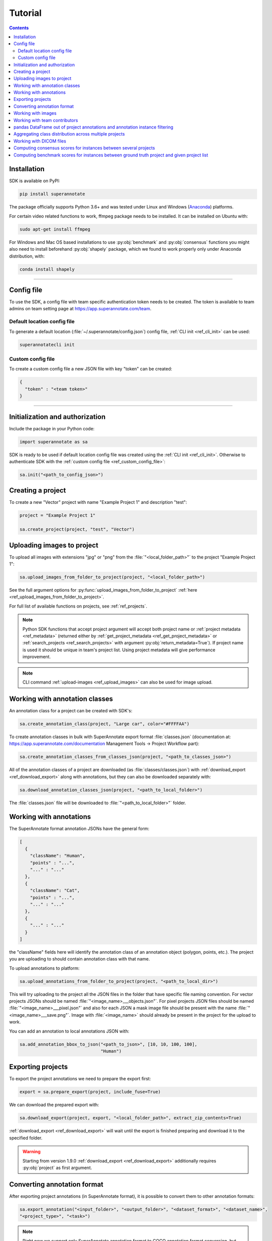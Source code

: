 .. _ref_tutorial:

Tutorial
===========================

.. contents::

.. _ref_tutorial_installation:

Installation
____________


SDK is available on PyPI:

.. code-block:: bash

   pip install superannotate

The package officially supports Python 3.6+ and was tested under Linux and
Windows (`Anaconda <https://www.anaconda.com/products/individual#windows>`_) platforms.

For certain video related functions to work, ffmpeg package needs to be installed.
It can be installed on Ubuntu with:

.. code-block:: bash

   sudo apt-get install ffmpeg

For Windows and Mac OS based installations to use :py:obj:`benchmark` and :py:obj:`consensus`
functions you might also need to install beforehand :py:obj:`shapely` package,
which we found to work properly only under Anaconda distribution, with:

.. code-block:: bash

   conda install shapely


----------

Config file
____________________

To use the SDK, a config file with team specific authentication token needs to be
created.  The token is available to team admins on
team setting page at https://app.superannotate.com/team.

Default location config file
~~~~~~~~~~~~~~~~~~~~~~~~~~~~

To generate a default location (:file:`~/.superannotate/config.json`) config file,
:ref:`CLI init <ref_cli_init>` can be used:

.. code-block:: bash

   superannotatecli init

.. _ref_custom_config_file:

Custom config file
~~~~~~~~~~~~~~~~~~~~~~

To create a custom config file a new JSON file with key "token" can be created:

.. code-block:: json

   {
     "token" : "<team token>"
   }

----------

Initialization and authorization
________________________________

Include the package in your Python code:

.. code-block:: python

   import superannotate as sa

SDK is ready to be used if default location config file was created using 
the :ref:`CLI init <ref_cli_init>`. Otherwise to authenticate SDK with the :ref:`custom config file <ref_custom_config_file>`:

.. code-block:: python

   sa.init("<path_to_config_json>")

Creating a project
____________________________

To create a new "Vector" project with name "Example Project 1" and description
"test":

.. code-block:: python

    project = "Example Project 1"

    sa.create_project(project, "test", "Vector")

Uploading images to project
____________________________


To upload all images with extensions "jpg" or "png" from the
:file:`"<local_folder_path>"` to the project "Example Project 1":

.. code-block:: python

    sa.upload_images_from_folder_to_project(project, "<local_folder_path>")

See the full argument options for
:py:func:`upload_images_from_folder_to_project` :ref:`here <ref_upload_images_from_folder_to_project>`.

For full list of available functions on projects, see :ref:`ref_projects`.

.. note::

   Python SDK functions that accept project argument will accept both project
   name or :ref:`project metadata <ref_metadata>` (returned either by 
   :ref:`get_project_metadata <ref_get_project_metadata>` or
   :ref:`search_projects <ref_search_projects>` with argument :py:obj:`return_metadata=True`). 
   If project name is used it should be unique in team's project list. Using project metadata will give
   performance improvement.

.. note::

    CLI command :ref:`upload-images <ref_upload_images>` can also be used for
    image upload.

Working with annotation classes
_______________________________________________

An annotation class for a project can be created with SDK's:

.. code-block:: python

   sa.create_annotation_class(project, "Large car", color="#FFFFAA")


To create annotation classes in bulk with SuperAnnotate export format 
:file:`classes.json` (documentation at:
https://app.superannotate.com/documentation Management Tools
-> Project Workflow part): 

.. code-block:: python

   sa.create_annotation_classes_from_classes_json(project, "<path_to_classes_json>")


All of the annotation classes of a project are downloaded (as :file:`classes/classes.json`) with
:ref:`download_export <ref_download_export>` along with annotations, but they 
can also be downloaded separately with:

.. code-block:: python

   sa.download_annotation_classes_json(project, "<path_to_local_folder>")

The :file:`classes.json` file will be downloaded to :file:`"<path_to_local_folder>"` folder.


Working with annotations
_______________________________________________


The SuperAnnotate format annotation JSONs have the general form:

.. code-block:: json

  [ 
    {
      "className": "Human",
      "points" : "...",
      "..." : "..."
    },
    {
      "className": "Cat",
      "points" : "...",
      "..." : "..."
    },
    {
      "..." : "..."
    }
  ]

the "className" fields here will identify the annotation class of an annotation
object (polygon, points, etc.). The project
you are uploading to should contain annotation class with that name.

To upload annotations to platform:

.. code-block:: python

    sa.upload_annotations_from_folder_to_project(project, "<path_to_local_dir>")

This will try uploading to the project all the JSON files in the folder that have specific 
file naming convention. For vector
projects JSONs should be named :file:`"<image_name>___objects.json"`. For pixel projects
JSON files should be named :file:`"<image_name>___pixel.json"` and also for 
each JSON a mask image file should be present with the name 
:file:`"<image_name>___save.png"`. Image with :file:`<image_name>` should 
already be present in the project for the upload to work.

You can add an annotation to local annotations JSON with:

.. code-block:: python

   sa.add_annotation_bbox_to_json("<path_to_json>", [10, 10, 100, 100],
                                  "Human")



Exporting projects
__________________

To export the project annotations we need to prepare the export first:

.. code-block:: python

   export = sa.prepare_export(project, include_fuse=True)

We can download the prepared export with:

.. code-block:: python

   sa.download_export(project, export, "<local_folder_path>", extract_zip_contents=True)

:ref:`download_export <ref_download_export>` will wait until the export is
finished preparing and download it to the specified folder.

.. warning::

   Starting from version 1.9.0 :ref:`download_export <ref_download_export>` additionally
   requires :py:obj:`project` as first argument.


Converting annotation format
______________________________


After exporting project annotations (in SuperAnnotate format), it is possible
to convert them to other annotation formats:

.. code-block:: python

    sa.export_annotation("<input_folder>", "<output_folder>", "<dataset_format>", "<dataset_name>",
    "<project_type>", "<task>")

.. note::
    
  Right now we support only SuperAnnotate annotation format to COCO annotation format conversion, but you can convert from "COCO", "Pascal VOC", "DataLoop", "LabelBox", "SageMaker", "Supervisely", "VGG", "VoTT" or "YOLO" annotation formats to SuperAnnotate annotation format.

.. _git_repo: https://github.com/superannotateai/superannotate-python-sdk

You can find more information annotation format conversion :ref:`here <ref_converter>`. We provide some examples in our `GitHub repository <git_repo_>`_. In the root folder of our github repository, you can run following commands to do conversions.

.. code-block:: python

   import superannotate as sa

    # From SA format to COCO panoptic format
    sa.export_annotation(
       "tests/converter_test/COCO/input/fromSuperAnnotate/cats_dogs_panoptic_segm",
       "tests/converter_test/COCO/output/panoptic",
       "COCO", "panoptic_test", "Pixel","panoptic_segmentation"
    )

    # From COCO keypoints detection format to SA annotation format
    sa.import_annotation(
       "tests/converter_test/COCO/input/toSuperAnnotate/keypoint_detection",
       "tests/converter_test/COCO/output/keypoints",
       "COCO", "person_keypoints_test", "Vector", "keypoint_detection"
    )

    # Pascal VOC annotation format to SA annotation format
    sa.import_annotation(
       "tests/converter_test/VOC/input/fromPascalVOCToSuperAnnotate/VOC2012",
       "tests/converter_test/VOC/output/instances",
       "VOC", "instances_test", "Pixel", "instance_segmentation"
    )

    # YOLO annotation format to SA annotation format
    sa.import_annotation(
      'tests/converter_test/YOLO/input/toSuperAnnotate',
      'tests/converter_test/YOLO/output',
      'YOLO', '', 'Vector', 'object_detection'
      )

    # LabelBox annotation format to SA annotation format
    sa.import_annotation(
       "tests/converter_test/LabelBox/input/toSuperAnnotate/",
       "tests/converter_test/LabelBox/output/objects/",
       "LabelBox", "labelbox_example", "Vector", "object_detection"
    )

    # Supervisely annotation format to SA annotation format
    sa.import_annotation(
       "tests/converter_test/Supervisely/input/toSuperAnnotate",
       "tests/converter_test/Supervisely/output",
       "Supervisely", "", "Vector", "vector_annotation"
    )

    # DataLoop annotation format to SA annotation format
    sa.import_annotation(
       "tests/converter_test/DataLoop/input/toSuperAnnotate",
       "tests/converter_test/DataLoop/output",
       "DataLoop", "", "Vector", "vector_annotation"
    )

    # VGG annotation format to SA annotation format
    sa.import_annotation(
       "tests/converter_test/VGG/input/toSuperAnnotate",
       "tests/converter_test/VGG/output",
       "VGG", "vgg_test", "Vector", "instance_segmentation"
    )

    # VoTT annotation format to SA annotation format
    sa.import_annotation(
       "tests/converter_test/VoTT/input/toSuperAnnotate",
       "tests/converter_test/VoTT/output",
       "VoTT", "", "Vector", "vector_annotation"
    )

    # GoogleCloud annotation format to SA annotation format
    sa.import_annotation(
       "tests/converter_test/GoogleCloud/input/toSuperAnnotate",
       "tests/converter_test/GoogleCloud/output",
       "GoogleCloud", "image_object_detection", "Vector", "object_detection"
    )

    # GoogleCloud annotation format to SA annotation format
    sa.import_annotation(
       "tests/converter_test/SageMaker/input/toSuperAnnotate",
       "tests/converter_test/SageMaker/output",
       "SageMaker", "test-obj-detect", "Vector", "object_detection"
    )



Working with images
_____________________


To download the image one can use:

.. code-block:: python

   image = "example_image1.jpg"

   sa.download_image(project, image, "<path_to_local_dir>")

To download image annotations:

.. code-block:: python

   sa.download_image_annotations(project, image, "<path_to_local_dir>")

After the image annotations are downloaded, you can add annotations to it:

.. code-block:: python

   sa.add_annotation_bbox_to_json("<path_to_json>", [10, 10, 100, 100],
                                  "Human")

and upload back to the platform with:

.. code-block:: python

   sa.upload_image_annotations(project, image, "<path_to_json>")

Last two steps can be combined into one:

.. code-block:: python

   sa.add_annotation_bbox_to_image(project, image, [10, 10, 100, 100], "Human")

but if bulk changes are made to many images it is much faster to add all required
annotations using :ref:`add_annotation_bbox_to_json
<ref_add_annotation_bbox_to_json>` 
then upload them using
:ref:`upload_annotations_from_folder_to_project
<ref_upload_images_from_folder_to_project>`.


----------


Working with team contributors
______________________________

A team contributor can be invited to the team with:

.. code-block:: python

   sa.invite_contributor_to_team(email="hovnatan@superannotate.com", admin=False)


This invitation should be accepted by the contributor. After which, to share the 
project with the found contributor as an QA:

.. code-block:: python

   sa.share_project(project, "hovnatan@superannotate.com", user_role="QA")



----------


pandas DataFrame out of project annotations and annotation instance filtering
_____________________________________________________________________________


To create a `pandas DataFrame <https://pandas.pydata.org/>`_ from project
SuperAnnotate format annotations:

.. code-block:: python

   df = sa.aggregate_annotations_as_df("<path_to_project_folder>")

The created DataFrame will have columns specified at
:ref:`aggregate_annotations_as_df <ref_aggregate_annotations_as_df>`.

Example of created DataFrame:

.. image:: pandas_df.png

Each row represents annotation information. One full annotation with multiple
attribute groups can be grouped under :code:`instanceId` field.

A helper function :ref:`filter_annotation_instances <ref_filter_annotation_instances>` is available to filter annotation instances by their class, attribute, type or error fields from the DataFrame. E.g., to get annotations that have annotation class :code:`Human` and attribute  :code:`"height" : "tall"`  that are **not** of type :code:`polygon`:

.. code-block:: python

   filtered_df = sa.filter_annotation_instances(df, include=[{"className" : "Human",
                                                              "attributes" : [{"groupName" : "height",
                                                                              "name" : "tall"}]
                                                            }],
                                                    exclude=[{"type" : "polygon"}])

To transform back pandas DataFrame annotations to SuperAnnotate format annotation:

.. code-block:: python

   sa.df_to_annotations(filtered_df, "<path_to_output_folder>")


----------


Aggregating class distribution across multiple projects
_______________________________________________________

After exporting annotations from multiple projects, it is possible to aggregate class distribution of annotated instances as follows

.. code-block:: python

   df = sa.class_distribution("<path_to_export_folder>", [project_names])

Aggregated distribution is returned as pandas dataframe with columns className and count. Enabling visualize flag plots histogram of obtained distribution.

.. code-block:: python

   df = sa.class_distribution("<path_to_export_folder>", [project_names], visualize = True)

.. image:: class_distribution.png


Similarly aggregation of class attributes across multiple projects can be obtained with

.. code-block:: python

   df = sa.attribute_distribution("<path_to_export_folder>", [project_names], visualize = True)

Here pandas DataFrame with columns identifying attribute and corresponding instance count is returned. Within visualized histogram attributes of the same class are grouped by color and sorted accordingly.

.. image:: attribute_distribution.png

----------


Working with DICOM files
_______________________________________________________


To convert DICOM file images to JPEG images:


.. code-block:: python

   df = sa.dicom_to_rgb_sequence("<path_to_dicom_file>", "<path_to_output_dir>")

JPEG images with names :file:`<dicom_file_name>_<frame_num>.jpg` will be created
in :file:`<path_to_output_dir>`. Those JPEG images can be uploaded to
SuperAnnotate platform using the regular:

.. code-block:: python

   sa.upload_images_from_folder_to_project(project, "<path_to_output_dir>")

Some DICOM files can have image frames that are compressed. To load them, `GDCM :
Grassroots DICOM library <http://gdcm.sourceforge.net/wiki/index.php/Main_Page>`_ needs to be installed:

.. code-block:: bash

   # using conda
   conda install -c conda-forge gdcm

   # or on Ubuntu with versions above 19.04
   sudo apt install python3-gdcm

----------


Computing consensus scores for instances between several projects
_________________________________________________________________


Consensus is a tool to compare the quallity of the annotations of the same image that is present in several projects.
To compute the consensus scores:

.. code-block:: python

   res_df = sa.consensus([project_names], "<path_to_export_folder>", [image_list], "<annotation_type>")

Here pandas DataFrame with following columns is returned: creatorEmail, imageName, instanceId, className, area, attribute, projectName, score

.. image:: consensus_dataframe.png

Besides the pandas DataFrame there is an option to get the following plots by setting the show_plots flag to True:

* Box plot of consensus scores for each annotators
* Box plot of consensus scores for each project
* Scatter plots of consensus score vs instance area for each project

.. code-block:: python

   sa.consensus([project_names], "<path_to_export_folder>", [image_list], "<annotation_type>", show_plots=True)

To the left of each box plot the original score points of that annotator is depicted, the box plots are colored by annotator.

.. image:: consensus_annotators_box.png

Analogically the box plots of consensus scores for each project are colored according to project name.

.. image:: consensus_projects_box.png

Scatter plot of consensus score vs instance area is separated by projects. Hovering on a point reveals its annotator and image name. 
The points are colored according to class name. Each annotator is represented with separate symbol.

.. image:: consensus_scatter.png

----------


Computing benchmark scores for instances between ground truth project and given project list
____________________________________________________________________________________________


Benchmark is a tool to compare the quallity of the annotations of the same image that is present in several projects with 
the ground truth annotation of the same image that is in a separate project.

To compute the benchmark scores:

.. code-block:: python

   res_df = sa.benchmark("<ground_truth_project_name>",[project_names], "<path_to_export_folder>", [image_list], "<annotation_type>")

Here pandas DataFrame with exactly same structure as in case of consensus computation is returned.

Besides the pandas DataFrame there is an option to get the following plots by setting the show_plots flag to True:

* Box plot of benchmark scores for each annotators
* Box plot of benchmark scores for each project
* Scatter plots of benchmark score vs instance area for each project

.. code-block:: python

   sa.benchmark("<ground_truth_project_name>", [project_names], "<path_to_export_folder>", [image_list], "<annotation_type>", show_plots=True)

To the left of each box plot the original score points of that annotator is depicted, the box plots are colored by annotator.

.. image:: benchmark_annotators_box.png

Analogically the box plots of benchmark scores for each project are colored according to project name.

.. image:: benchmark_projects_box.png

Scatter plot of benchmark score vs instance area is separated by projects. Hovering on a point reveals its annotator and image name. 
The points are colored according to class name. Each annotator is represented with separate symbol.

.. image:: benchmark_scatter.png